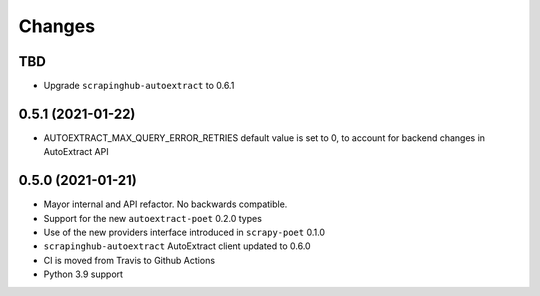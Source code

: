 Changes
=======

TBD
---

* Upgrade ``scrapinghub-autoextract`` to 0.6.1

0.5.1 (2021-01-22)
------------------
* AUTOEXTRACT_MAX_QUERY_ERROR_RETRIES default value is set to 0, to account
  for backend changes in AutoExtract API

0.5.0 (2021-01-21)
------------------

* Mayor internal and API refactor. No backwards compatible.
* Support for the new ``autoextract-poet`` 0.2.0 types
* Use of the new providers interface introduced in ``scrapy-poet``  0.1.0
* ``scrapinghub-autoextract`` AutoExtract client updated to 0.6.0
* CI is moved from Travis to Github Actions
* Python 3.9 support
